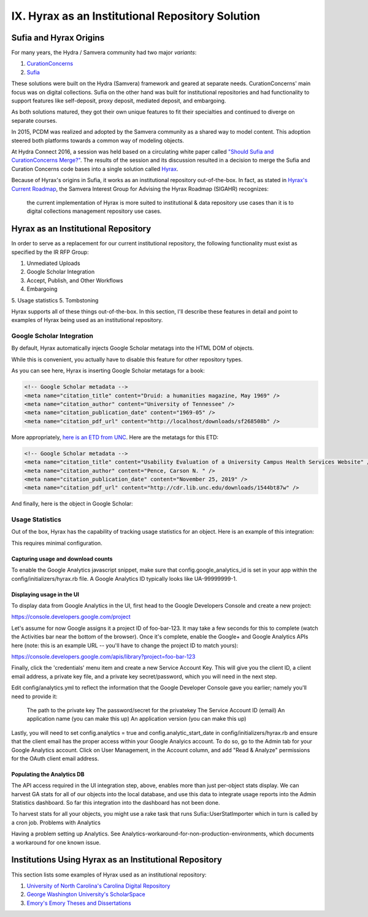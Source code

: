 IX. Hyrax as an Institutional Repository Solution
=================================================

Sufia and Hyrax Origins
-----------------------

For many years, the Hydra / Samvera community had two major *variants*:

1. `CurationConcerns <https://github.com/samvera-deprecated/curation_concerns>`_
2. `Sufia <https://github.com/samvera-deprecated/sufia>`_

These solutions were built on the Hydra (Samvera) framework and geared at separate needs. CurationConcerns' main focus
was on digital collections.  Sufia on the other hand was built for institutional repositories and had functionality to
support features like self-deposit, proxy deposit, mediated deposit, and embargoing.

As both solutions matured, they got their own unique features to fit their specialties and continued to diverge on
separate courses.

In 2015, PCDM was realized and adopted by the Samvera community as a shared way to model content. This adoption steered
both platforms towards a common way of modeling objects.

At Hydra Connect 2016, a session was held based on a circulating white paper called
`"Should Sufia and CurationConcerns Merge?" <https://docs.google.com/document/d/1bkc2Cik1T3KXFQdS5UrU2XE3Kywd7di2IIjyo-T_Atc/edit>`_.
The results of the session and its discussion resulted in a decision to merge the Sufia and Curation Concerns code bases
into a single solution called `Hyrax <https://github.com/samvera/hyrax>`_.

Because of Hyrax's origins in Sufia, it works as an institutional repository out-of-the-box. In fact, as stated in
`Hyrax's Current Roadmap <https://wiki.lyrasis.org/display/samvera/Hyrax+Roadmap>`_, the Samvera Interest Group for
Advising the Hyrax Roadmap (SIGAHR) recognizes:

    the current implementation of Hyrax is more suited to institutional & data repository use cases than it is to digital
    collections management repository use cases.

Hyrax as an Institutional Repository
------------------------------------

In order to serve as a replacement for our current institutional repository, the following functionality must exist as
specified by the IR RFP Group:

1. Unmediated Uploads
2. Google Scholar Integration
3. Accept, Publish, and Other Workflows
4. Embargoing
5. Usage statistics
5. Tombstoning

Hyrax supports all of these things out-of-the-box.  In this section, I'll describe these features in detail and point
to examples of Hyrax being used as an institutional repository.

==========================
Google Scholar Integration
==========================

By default, Hyrax automatically injects Google Scholar metatags into the HTML DOM of objects.

While this is convenient, you actually have to disable this feature for other repository types.

As you can see here, Hyrax is inserting Google Scholar metatags for a book:

.. code-block:: xml


    <!-- Google Scholar metadata -->
    <meta name="citation_title" content="Druid: a humanities magazine, May 1969" />
    <meta name="citation_author" content="University of Tennessee" />
    <meta name="citation_publication_date" content="1969-05" />
    <meta name="citation_pdf_url" content="http://localhost/downloads/sf268508b" />

More appropriately, `here is an ETD from UNC <https://cdr.lib.unc.edu/concern/masters_papers/t435gj608>`_.  Here are the
metatags for this ETD:

.. code-block:: xml

    <!-- Google Scholar metadata -->
    <meta name="citation_title" content="Usability Evaluation of a University Campus Health Services Website" />
    <meta name="citation_author" content="Pence, Carson N. " />
    <meta name="citation_publication_date" content="November 25, 2019" />
    <meta name="citation_pdf_url" content="http://cdr.lib.unc.edu/downloads/1544bt87w" />

And finally, here is the object in Google Scholar:

.. image:: ../images/google_scholar.png

================
Usage Statistics
================

Out of the box, Hyrax has the capability of tracking usage statistics for an object.  Here is an example of this integration:

.. image:: ../images/page_views.png

This requires minimal configuration.

-----------------------------------
Capturing usage and download counts
-----------------------------------

To enable the Google Analytics javascript snippet, make sure that config.google_analytics_id is set in your app within
the config/initializers/hyrax.rb file. A Google Analytics ID typically looks like UA-99999999-1.

--------------------------
Displaying usage in the UI
--------------------------

To display data from Google Analytics in the UI, first head to the Google Developers Console and create a new project:

`<https://console.developers.google.com/project>`_

Let's assume for now Google assigns it a project ID of foo-bar-123. It may take a few seconds for this to complete
(watch the Activities bar near the bottom of the browser). Once it's complete, enable the Google+ and Google Analytics
APIs here (note: this is an example URL -- you'll have to change the project ID to match yours):

`<https://console.developers.google.com/apis/library?project=foo-bar-123>`_

Finally, click the 'credentials' menu item and create a new Service Account Key. This will give you the client ID, a
client email address, a private key file, and a private key secret/password, which you will need in the next step.

Edit config/analytics.yml to reflect the information that the Google Developer Console gave you earlier; namely you'll
need to provide it:

    The path to the private key
    The password/secret for the privatekey
    The Service Account ID (email)
    An application name (you can make this up)
    An application version (you can make this up)

Lastly, you will need to set config.analytics = true and config.analytic_start_date in config/initializers/hyrax.rb and
ensure that the client email has the proper access within your Google Analyics account. To do so, go to the Admin tab
for your Google Analytics account. Click on User Management, in the Account column, and add "Read & Analyze" permissions
for the OAuth client email address.

---------------------------
Populating the Analytics DB
---------------------------

The API access required in the UI integration step, above, enables more than just per-object stats display.
We can harvest GA stats for all of our objects into the local database, and use this data to integrate usage reports
into the Admin Statistics dashboard. So far this integration into the dashboard has not been done.

To harvest stats for all your objects, you might use a rake task that runs Sufia::UserStatImporter which in turn is called by a cron job.
Problems with Analytics

Having a problem setting up Analytics. See Analytics-workaround-for-non-production-environments, which documents a workaround for one known issue.

Institutions Using Hyrax as an Institutional Repository
-------------------------------------------------------

This section lists some examples of Hyrax used as an institutional repository:

1. `University of North Carolina's Carolina Digital Repository <https://cdr.lib.unc.edu/>`_
2. `George Washington University's ScholarSpace <https://scholarspace.library.gwu.edu/>`_
3. `Emory's Emory Theses and Dissertations <https://etd.library.emory.edu/>`_

